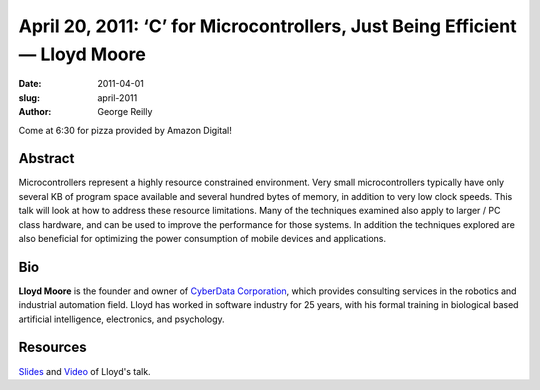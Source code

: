 April 20, 2011: ‘C’ for Microcontrollers, Just Being Efficient — Lloyd Moore
############################################################################

:date: 2011-04-01
:slug: april-2011
:author: George Reilly

Come at 6:30 for pizza provided by Amazon Digital!

Abstract
~~~~~~~~

Microcontrollers represent a highly resource constrained environment.
Very small microcontrollers typically have only several KB of program space available
and several hundred bytes of memory, in addition to very low clock speeds.
This talk will look at how to address these resource limitations.
Many of the techniques examined also apply to larger / PC class hardware,
and can be used to improve the performance for those systems.
In addition the techniques explored are also beneficial
for optimizing the power consumption of mobile devices and applications.

Bio
~~~

**Lloyd Moore** is the founder and owner of
`CyberData Corporation <http://www.CyberData-Robotics.com>`_,
which provides consulting services in the robotics and industrial automation field.
Lloyd has worked in software industry for 25 years,
with his formal training in biological based artificial intelligence, electronics, and psychology.

Resources
~~~~~~~~~

`Slides <http://www.nwcpp.org/images/stories/c%20for%20microcontrollers.ppt>`_ and
`Video <http://vimeo.com/nwcpp/april2011>`_ of Lloyd's talk.
